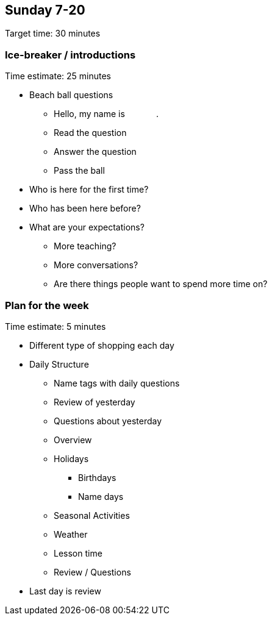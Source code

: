 == Sunday 7-20 ==

****************************************************************************
Target time: 30 minutes
****************************************************************************

=== Ice-breaker / introductions ===

****************************************************************************
Time estimate: 25 minutes
****************************************************************************

* Beach ball questions
** Hello, my name is [underline]#&nbsp;&nbsp;&nbsp;&nbsp;&nbsp;&nbsp;&nbsp;&nbsp;&nbsp;&nbsp;&nbsp;&nbsp;#.
** Read the question
** Answer the question
** Pass the ball
* Who is here for the first time?
* Who has been here before?
* What are your expectations?
** More teaching?
** More conversations?
** Are there things people want to spend more time on?


=== Plan for the week ===

****************************************************************************
Time estimate: 5 minutes
****************************************************************************

* Different type of shopping each day
* Daily Structure
** Name tags with daily questions
** Review of yesterday 
** Questions about yesterday
** Overview
** Holidays
*** Birthdays
*** Name days
** Seasonal Activities
** Weather
** Lesson time
** Review / Questions

* Last day is review

